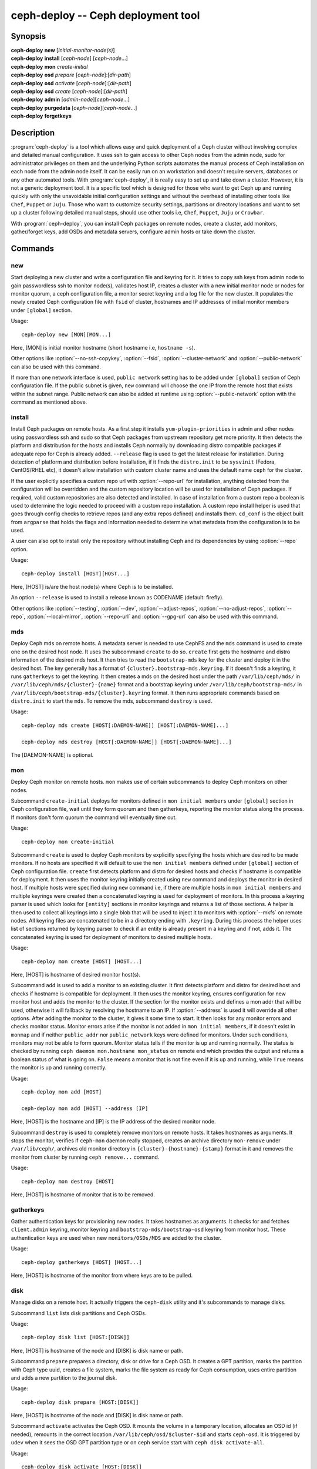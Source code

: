 =====================================
 ceph-deploy -- Ceph deployment tool
=====================================

.. program:: ceph-deploy

Synopsis
========

| **ceph-deploy** **new** [*initial-monitor-node(s)*]

| **ceph-deploy** **install** [*ceph-node*] [*ceph-node*...]

| **ceph-deploy** **mon** *create-initial*

| **ceph-deploy** **osd** *prepare* [*ceph-node*]:[*dir-path*]

| **ceph-deploy** **osd** *activate* [*ceph-node*]:[*dir-path*]

| **ceph-deploy** **osd** *create* [*ceph-node*]:[*dir-path*]

| **ceph-deploy** **admin** [*admin-node*][*ceph-node*...]

| **ceph-deploy** **purgedata** [*ceph-node*][*ceph-node*...]

| **ceph-deploy** **forgetkeys**

Description
===========

:program:`ceph-deploy` is a tool which allows easy and quick deployment of a
Ceph cluster without involving complex and detailed manual configuration. It
uses ssh to gain access to other Ceph nodes from the admin node, sudo for
administrator privileges on them and the underlying Python scripts automates
the manual process of Ceph installation on each node from the admin node itself.
It can be easily run on an workstation and doesn't require servers, databases or
any other automated tools. With :program:`ceph-deploy`, it is really easy to set
up and take down a cluster. However, it is not a generic deployment tool. It is
a specific tool which is designed for those who want to get Ceph up and running
quickly with only the unavoidable initial configuration settings and without the
overhead of installing other tools like ``Chef``, ``Puppet`` or ``Juju``. Those
who want to customize security settings, partitions or directory locations and
want to set up a cluster following detailed manual steps, should use other tools
i.e, ``Chef``, ``Puppet``, ``Juju`` or ``Crowbar``.

With :program:`ceph-deploy`, you can install Ceph packages on remote nodes,
create a cluster, add monitors, gather/forget keys, add OSDs and metadata
servers, configure admin hosts or take down the cluster.

Commands
========

new
---

Start deploying a new cluster and write a configuration file and keyring for it.
It tries to copy ssh keys from admin node to gain passwordless ssh to monitor
node(s), validates host IP, creates a cluster with a new initial monitor node or
nodes for monitor quorum, a ceph configuration file, a monitor secret keyring and
a log file for the new cluster. It populates the newly created Ceph configuration
file with ``fsid`` of cluster, hostnames and IP addresses of initial monitor
members under ``[global]`` section.

Usage::

	ceph-deploy new [MON][MON...]

Here, [MON] is initial monitor hostname (short hostname i.e, ``hostname -s``).

Other options like :option:`--no-ssh-copykey`, :option:`--fsid`,
:option:`--cluster-network` and :option:`--public-network` can also be used with
this command.

If more than one network interface is used, ``public network`` setting has to be
added under ``[global]`` section of Ceph configuration file. If the public subnet
is given, ``new`` command will choose the one IP from the remote host that exists
within the subnet range. Public network can also be added at runtime using
:option:`--public-network` option with the command as mentioned above.


install
-------

Install Ceph packages on remote hosts. As a first step it installs
``yum-plugin-priorities`` in admin and other nodes using passwordless ssh and sudo
so that Ceph packages from upstream repository get more priority. It then detects
the platform and distribution for the hosts and installs Ceph normally by
downloading distro compatible packages if adequate repo for Ceph is already added.
``--release`` flag is used to get the latest release for installation. During
detection of platform and distribution before installation, if it finds the
``distro.init`` to be ``sysvinit`` (Fedora, CentOS/RHEL etc), it doesn't allow
installation with custom cluster name and uses the default name ``ceph`` for the
cluster.

If the user explicitly specifies a custom repo url with :option:`--repo-url` for
installation, anything detected from the configuration will be overridden and
the custom repository location will be used for installation of Ceph packages.
If required, valid custom repositories are also detected and installed. In case
of installation from a custom repo a boolean is used to determine the logic
needed to proceed with a custom repo installation. A custom repo install helper
is used that goes through config checks to retrieve repos (and any extra repos
defined) and installs them. ``cd_conf`` is the object built from ``argparse``
that holds the flags and information needed to determine what metadata from the
configuration is to be used.

A user can also opt to install only the repository without installing Ceph and
its dependencies by using :option:`--repo` option.

Usage::

	ceph-deploy install [HOST][HOST...]

Here, [HOST] is/are the host node(s) where Ceph is to be installed.

An option ``--release`` is used to install a release known as CODENAME
(default: firefly).

Other options like :option:`--testing`, :option:`--dev`, :option:`--adjust-repos`,
:option:`--no-adjust-repos`, :option:`--repo`, :option:`--local-mirror`,
:option:`--repo-url` and :option:`--gpg-url` can also be used with this command.


mds
---

Deploy Ceph mds on remote hosts. A metadata server is needed to use CephFS and
the ``mds`` command is used to create one on the desired host node. It uses the
subcommand ``create`` to do so. ``create`` first gets the hostname and distro
information of the desired mds host. It then tries to read the ``bootstrap-mds``
key for the cluster and deploy it in the desired host. The key generally has a
format of ``{cluster}.bootstrap-mds.keyring``. If it doesn't finds a keyring,
it runs ``gatherkeys`` to get the keyring. It then creates a mds on the desired
host under the path ``/var/lib/ceph/mds/`` in ``/var/lib/ceph/mds/{cluster}-{name}``
format and a bootstrap keyring under ``/var/lib/ceph/bootstrap-mds/`` in
``/var/lib/ceph/bootstrap-mds/{cluster}.keyring`` format. It then runs appropriate
commands based on ``distro.init`` to start the ``mds``. To remove the mds,
subcommand ``destroy`` is used.

Usage::

	ceph-deploy mds create [HOST[:DAEMON-NAME]] [HOST[:DAEMON-NAME]...]

	ceph-deploy mds destroy [HOST[:DAEMON-NAME]] [HOST[:DAEMON-NAME]...]

The [DAEMON-NAME] is optional.


mon
---

Deploy Ceph monitor on remote hosts. ``mon`` makes use of certain subcommands
to deploy Ceph monitors on other nodes.

Subcommand ``create-initial`` deploys for monitors defined in
``mon initial members`` under ``[global]`` section in Ceph configuration file,
wait until they form quorum and then gatherkeys, reporting the monitor status
along the process. If monitors don't form quorum the command will eventually
time out.

Usage::

	ceph-deploy mon create-initial

Subcommand ``create`` is used to deploy Ceph monitors by explicitly specifying
the hosts which are desired to be made monitors. If no hosts are specified it
will default to use the ``mon initial members`` defined under ``[global]``
section of Ceph configuration file. ``create`` first detects platform and distro
for desired hosts and checks if hostname is compatible for deployment. It then
uses the monitor keyring initially created using ``new`` command and deploys the
monitor in desired host. If multiple hosts were specified during ``new`` command
i.e, if there are multiple hosts in ``mon initial members`` and multiple keyrings
were created then a concatenated keyring is used for deployment of monitors. In
this process a keyring parser is used which looks for ``[entity]`` sections in
monitor keyrings and returns a list of those sections. A helper is then used to
collect all keyrings into a single blob that will be used to inject it to monitors
with :option:`--mkfs` on remote nodes. All keyring files are concatenated to be
in a directory ending with ``.keyring``. During this process the helper uses list
of sections returned by keyring parser to check if an entity is already present
in a keyring and if not, adds it. The concatenated keyring is used for deployment
of monitors to desired multiple hosts.

Usage::

	ceph-deploy mon create [HOST] [HOST...]

Here, [HOST] is hostname of desired monitor host(s).

Subcommand ``add`` is used to add a monitor to an existing cluster. It first
detects platform and distro for desired host and checks if hostname is compatible
for deployment. It then uses the monitor keyring, ensures configuration for new
monitor host and adds the monitor to the cluster. If the section for the monitor
exists and defines a mon addr that will be used, otherwise it will fallback by
resolving the hostname to an IP. If :option:`--address` is used it will override
all other options. After adding the monitor to the cluster, it gives it some time
to start. It then looks for any monitor errors and checks monitor status. Monitor
errors arise if the monitor is not added in ``mon initial members``, if it doesn't
exist in ``monmap`` and if neither ``public_addr`` nor ``public_network`` keys
were defined for monitors. Under such conditions, monitors may not be able to
form quorum. Monitor status tells if the monitor is up and running normally. The
status is checked by running ``ceph daemon mon.hostname mon_status`` on remote
end which provides the output and returns a boolean status of what is going on.
``False`` means a monitor that is not fine even if it is up and running, while
``True`` means the monitor is up and running correctly.

Usage::

	ceph-deploy mon add [HOST]

	ceph-deploy mon add [HOST] --address [IP]

Here, [HOST] is the hostname and [IP] is the IP address of the desired monitor
node.

Subcommand ``destroy`` is used to completely remove monitors on remote hosts.
It takes hostnames as arguments. It stops the monitor, verifies if ``ceph-mon``
daemon really stopped, creates an archive directory ``mon-remove`` under
``/var/lib/ceph/``, archives old monitor directory in
``{cluster}-{hostname}-{stamp}`` format in it and removes the monitor from
cluster by running ``ceph remove...`` command.

Usage::

	ceph-deploy mon destroy [HOST]

Here, [HOST] is hostname of monitor that is to be removed.


gatherkeys
----------

Gather authentication keys for provisioning new nodes. It takes hostnames as
arguments. It checks for and fetches ``client.admin`` keyring, monitor keyring
and ``bootstrap-mds/bootstrap-osd`` keyring from monitor host. These
authentication keys are used when new ``monitors/OSDs/MDS`` are added to the
cluster.

Usage::

	ceph-deploy gatherkeys [HOST] [HOST...]

Here, [HOST] is hostname of the monitor from where keys are to be pulled.


disk
----

Manage disks on a remote host. It actually triggers the ``ceph-disk`` utility
and it's subcommands to manage disks.

Subcommand ``list`` lists disk partitions and Ceph OSDs.

Usage::

	ceph-deploy disk list [HOST:[DISK]]

Here, [HOST] is hostname of the node and [DISK] is disk name or path.

Subcommand ``prepare`` prepares a directory, disk or drive for a Ceph OSD. It
creates a GPT partition, marks the partition with Ceph type uuid, creates a
file system, marks the file system as ready for Ceph consumption, uses entire
partition and adds a new partition to the journal disk.

Usage::

	ceph-deploy disk prepare [HOST:[DISK]]

Here, [HOST] is hostname of the node and [DISK] is disk name or path.

Subcommand ``activate`` activates the Ceph OSD. It mounts the volume in a
temporary location, allocates an OSD id (if needed), remounts in the correct
location ``/var/lib/ceph/osd/$cluster-$id`` and starts ``ceph-osd``. It is
triggered by ``udev`` when it sees the OSD GPT partition type or on ceph service
start with ``ceph disk activate-all``.

Usage::

	ceph-deploy disk activate [HOST:[DISK]]

Here, [HOST] is hostname of the node and [DISK] is disk name or path.

Subcommand ``zap`` zaps/erases/destroys a device's partition table and contents.
It actually uses ``sgdisk`` and it's option ``--zap-all`` to destroy both GPT and
MBR data structures so that the disk becomes suitable for repartitioning.
``sgdisk`` then uses ``--mbrtogpt`` to convert the MBR or BSD disklabel disk to a
GPT disk. The ``prepare`` subcommand can now be executed which will create a new
GPT partition.

Usage::

	ceph-deploy disk zap [HOST:[DISK]]

Here, [HOST] is hostname of the node and [DISK] is disk name or path.


osd
---

Manage OSDs by preparing data disk on remote host. ``osd`` makes use of certain
subcommands for managing OSDs.

Subcommand ``prepare`` prepares a directory, disk or drive for a Ceph OSD. It
first checks against multiple OSDs getting created and warns about the
possibility of more than the recommended which would cause issues with max
allowed PIDs in a system. It then reads the bootstrap-osd key for the cluster or
writes the bootstrap key if not found. It then uses :program:`ceph-disk`
utility's ``prepare`` subcommand to prepare the disk, journal and deploy the OSD
on the desired host. Once prepared, it gives some time to the OSD to settle and
checks for any possible errors and if found, reports to the user.

Usage::

	ceph-deploy osd prepare HOST:DISK[:JOURNAL] [HOST:DISK[:JOURNAL]...]

Subcommand ``activate`` activates the OSD prepared using ``prepare`` subcommand.
It actually uses :program:`ceph-disk` utility's ``activate`` subcommand with
appropriate init type based on distro to activate the OSD. Once activated, it
gives some time to the OSD to start and checks for any possible errors and if
found, reports to the user. It checks the status of the prepared OSD, checks the
OSD tree and makes sure the OSDs are up and in.

Usage::

	ceph-deploy osd activate HOST:DISK[:JOURNAL] [HOST:DISK[:JOURNAL]...]

Subcommand ``create`` uses ``prepare`` and ``activate`` subcommands to create an
OSD.

Usage::

	ceph-deploy osd create HOST:DISK[:JOURNAL] [HOST:DISK[:JOURNAL]...]

Subcommand ``list`` lists disk partitions, Ceph OSDs and prints OSD metadata.
It gets the osd tree from a monitor host, uses the ``ceph-disk-list`` output
and gets the mount point by matching the line where the partition mentions
the OSD name, reads metadata from files, checks if a journal path exists,
if the OSD is in a OSD tree and prints the OSD metadata.

Usage::

	ceph-deploy osd list HOST:DISK[:JOURNAL] [HOST:DISK[:JOURNAL]...]


admin
-----

Push configuration and ``client.admin`` key to a remote host. It takes
the ``{cluster}.client.admin.keyring`` from admin node and writes it under
``/etc/ceph`` directory of desired node.

Usage::

	ceph-deploy admin [HOST] [HOST...]

Here, [HOST] is desired host to be configured for Ceph administration.


config
------

Push/pull configuration file to/from a remote host. It uses ``push`` subcommand
to takes the configuration file from admin host and write it to remote host under
``/etc/ceph`` directory. It uses ``pull`` subcommand to do the opposite i.e, pull
the configuration file under ``/etc/ceph`` directory of remote host to admin node.

Usage::

	ceph-deploy push [HOST] [HOST...]

	ceph-deploy pull [HOST] [HOST...]

Here, [HOST] is the hostname of the node where config file will be pushed to or
pulled from.


uninstall
---------

Remove Ceph packages from remote hosts. It detects the platform and distro of
selected host and uninstalls Ceph packages from it. However, some dependencies
like ``librbd1`` and ``librados2`` will not be removed because they can cause
issues with ``qemu-kvm``.

Usage::

	ceph-deploy uninstall [HOST] [HOST...]

Here, [HOST] is hostname of the node from where Ceph will be uninstalled.


purge
-----

Remove Ceph packages from remote hosts and purge all data. It detects the
platform and distro of selected host, uninstalls Ceph packages and purges all
data. However, some dependencies like ``librbd1`` and ``librados2`` will not be
removed because they can cause issues with ``qemu-kvm``.

Usage::

	ceph-deploy purge [HOST] [HOST...]

Here, [HOST] is hostname of the node from where Ceph will be purged.


purgedata
---------

Purge (delete, destroy, discard, shred) any Ceph data from ``/var/lib/ceph``.
Once it detects the platform and distro of desired host, it first checks if Ceph
is still installed on the selected host and if installed, it won't purge data
from it. If Ceph is already uninstalled from the host, it tries to remove the
contents of ``/var/lib/ceph``. If it fails then probably OSDs are still mounted
and needs to be unmounted to continue. It unmount the OSDs and tries to remove
the contents of ``/var/lib/ceph`` again and checks for errors. It also removes
contents of ``/etc/ceph``. Once all steps are successfully completed, all the
Ceph data from the selected host are removed.

Usage::

	ceph-deploy purgedata [HOST] [HOST...]

Here, [HOST] is hostname of the node from where Ceph data will be purged.


forgetkeys
----------

Remove authentication keys from the local directory. It removes all the
authentication keys i.e, monitor keyring, client.admin keyring, bootstrap-osd
and bootstrap-mds keyring from the node.

Usage::

	ceph-deploy forgetkeys


pkg
---

Manage packages on remote hosts. It is used for installing or removing packages
from remote hosts. The package names for installation or removal are to be
specified after the command. Two options :option:`--install` and
:option:`--remove` are used for this purpose.

Usage::

	ceph-deploy pkg --install [PKGs] [HOST] [HOST...]

	ceph-deploy pkg --remove [PKGs] [HOST] [HOST...]

Here, [PKGs] is comma-separated package names and [HOST] is hostname of the
remote node where packages are to be installed or removed from.


calamari
--------

Install and configure Calamari nodes. It first checks if distro is supported
for Calamari installation by ceph-deploy. An argument ``connect`` is used for
installation and configuration. It checks for ``ceph-deploy`` configuration
file (cd_conf) and Calamari release repo or ``calamari-minion`` repo. It relies
on default for repo installation as it doesn't install Ceph unless specified
otherwise. ``options`` dictionary is also defined because ``ceph-deploy``
pops items internally which causes issues when those items are needed to be
available for every host. If the distro is Debian/Ubuntu, it is ensured that
proxy is disabled for ``calamari-minion`` repo. ``calamari-minion`` package is
then installed and custom repository files are added. minion config  is placed
prior to installation so that it is present when the minion first starts.
config directory, calamari salt config are created and salt-minion package
is installed. If the distro is Redhat/CentOS, the salt-minion service needs to
be started.

Usage::

	ceph-deploy calamari {connect} [HOST] [HOST...]

Here, [HOST] is the hostname where Calamari is to be installed.

An option ``--release`` can be used to use a given release from repositories
defined in :program:`ceph-deploy`'s configuration. Defaults to ``calamari-minion``.

Another option :option:`--master` can also be used with this command.

Options
=======

.. option:: --version

	The current installed version of :program:`ceph-deploy`.

.. option:: --username

	The username to connect to the remote host.

.. option:: --overwrite-conf

	Overwrite an existing conf file on remote host (if present).

.. option:: --cluster

	Name of the cluster.

.. option:: --ceph-conf

	Use (or reuse) a given ``ceph.conf`` file.

.. option:: --no-ssh-copykey

	Do not attempt to copy ssh keys.

.. option:: --fsid

	Provide an alternate FSID for ``ceph.conf`` generation.

.. option:: --cluster-network

	Specify the (internal) cluster network.

.. option:: --public-network

	Specify the public network for a cluster.

.. option:: --testing

	Install the latest development release.

.. option:: --dev

	Install a bleeding edge built from Git branch or tag (default: master).

.. option:: --adjust-repos

	Install packages modifying source repos.

.. option:: --no-adjust-repos

	Install packages without modifying source repos.

.. option:: --repo

	Install repo files only (skips package installation).

.. option:: --local-mirror

	Fetch packages and push them to hosts for a local repo mirror.

.. option:: --repo-url

	Specify a repo url that mirrors/contains Ceph packages.

.. option:: --gpg-url

	Specify a GPG key url to be used with custom repos (defaults to ceph.com).

.. option:: --address

	IP address of the host node to be added to the cluster.

.. option:: --keyrings

	Concatenate multiple keyrings to be seeded on new monitors.

.. option:: --zap-disk

	Destroy the partition table and content of a disk.

.. option:: --fs-type

	Filesystem to use to format disk ``(xfs, btrfs or ext4)``.

.. option:: --dmcrypt

	Encrypt [data-path] and/or journal devices with ``dm-crypt``.

.. option:: --dmcrypt-key-dir

	Directory where ``dm-crypt`` keys are stored.

.. option:: --install

	Comma-separated package(s) to install on remote hosts.

.. option:: --remove

	Comma-separated package(s) to remove from remote hosts.

.. option:: --master

	The domain for the Calamari master server.


Availability
============

:program:`ceph-deploy` is part of Ceph, a massively scalable, open-source, distributed storage system. Please refer to
the documentation at http://ceph.com/ceph-deploy/docs for more information.


See also
========

:doc:`ceph-mon <ceph-mon>`\(8),
:doc:`ceph-osd <ceph-osd>`\(8),
:doc:`ceph-disk <ceph-disk>`\(8),
:doc:`ceph-mds <ceph-mds>`\(8)
